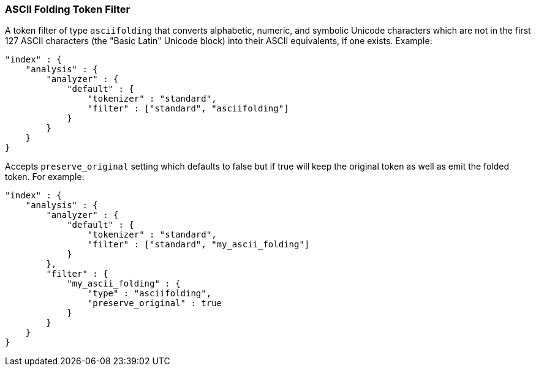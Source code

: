 [[analysis-asciifolding-tokenfilter]]
=== ASCII Folding Token Filter

A token filter of type `asciifolding` that converts alphabetic, numeric,
and symbolic Unicode characters which are not in the first 127 ASCII
characters (the "Basic Latin" Unicode block) into their ASCII
equivalents, if one exists.  Example:

[source,js]
--------------------------------------------------
"index" : {
    "analysis" : {
        "analyzer" : {
            "default" : {
                "tokenizer" : "standard",
                "filter" : ["standard", "asciifolding"]
            }
        }
    }
}
--------------------------------------------------

Accepts `preserve_original` setting which defaults to false but if true
will keep the original token as well as emit the folded token.  For
example:

[source,js]
--------------------------------------------------
"index" : {
    "analysis" : {
        "analyzer" : {
            "default" : {
                "tokenizer" : "standard",
                "filter" : ["standard", "my_ascii_folding"]
            }
        },
        "filter" : {
            "my_ascii_folding" : {
                "type" : "asciifolding",
                "preserve_original" : true
            }
        }
    }
}
--------------------------------------------------
